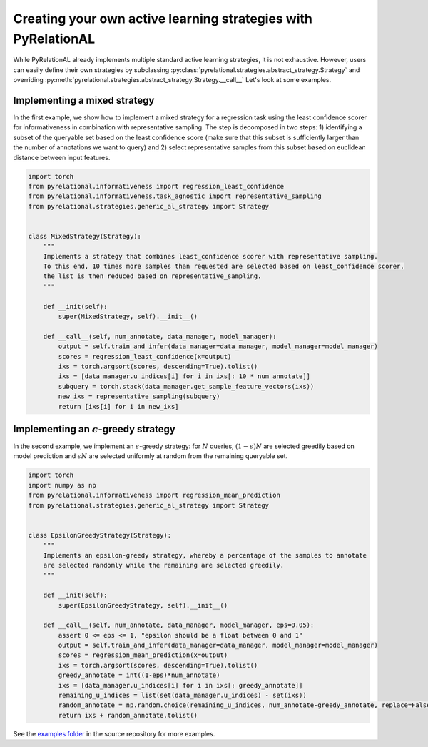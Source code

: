 .. _using own strategy:

Creating your own active learning strategies with PyRelationAL
==============================================================

While PyRelationAL already implements multiple standard active learning strategies, it is not exhaustive.
However, users can easily define their own strategies by subclassing
:py:class:`pyrelational.strategies.abstract_strategy.Strategy`
and overriding :py:meth:`pyrelational.strategies.abstract_strategy.Strategy.__call__`
Let's look at some examples.


Implementing a mixed strategy
_____________________________

In the first example, we show how to implement a mixed strategy for a regression task using the least confidence scorer
for informativeness in combination with representative sampling. The step is decomposed in two steps:
1) identifying a subset of the queryable set based on the least confidence score (make sure that this subset is
sufficiently larger than the number of annotations we want to query) and 2) select representative samples from this
subset based on euclidean distance between input features.

.. code-block:: python

    import torch
    from pyrelational.informativeness import regression_least_confidence
    from pyrelational.informativeness.task_agnostic import representative_sampling
    from pyrelational.strategies.generic_al_strategy import Strategy


    class MixedStrategy(Strategy):
        """
        Implements a strategy that combines least_confidence scorer with representative sampling.
        To this end, 10 times more samples than requested are selected based on least_confidence scorer,
        the list is then reduced based on representative_sampling.
        """

        def __init(self):
            super(MixedStrategy, self).__init__()

        def __call__(self, num_annotate, data_manager, model_manager):
            output = self.train_and_infer(data_manager=data_manager, model_manager=model_manager)
            scores = regression_least_confidence(x=output)
            ixs = torch.argsort(scores, descending=True).tolist()
            ixs = [data_manager.u_indices[i] for i in ixs[: 10 * num_annotate]]
            subquery = torch.stack(data_manager.get_sample_feature_vectors(ixs))
            new_ixs = representative_sampling(subquery)
            return [ixs[i] for i in new_ixs]

Implementing an :math:`\epsilon`-greedy strategy
________________________________________________

In the second example, we implement an :math:`\epsilon`-greedy strategy: for :math:`N` queries, :math:`(1-\epsilon)N`
are selected greedily based on model prediction and :math:`\epsilon N` are selected uniformly at
random from the remaining queryable set.

.. code-block:: python

    import torch
    import numpy as np
    from pyrelational.informativeness import regression_mean_prediction
    from pyrelational.strategies.generic_al_strategy import Strategy


    class EpsilonGreedyStrategy(Strategy):
        """
        Implements an epsilon-greedy strategy, whereby a percentage of the samples to annotate
        are selected randomly while the remaining are selected greedily.
        """

        def __init(self):
            super(EpsilonGreedyStrategy, self).__init__()

        def __call__(self, num_annotate, data_manager, model_manager, eps=0.05):
            assert 0 <= eps <= 1, "epsilon should be a float between 0 and 1"
            output = self.train_and_infer(data_manager=data_manager, model_manager=model_manager)
            scores = regression_mean_prediction(x=output)
            ixs = torch.argsort(scores, descending=True).tolist()
            greedy_annotate = int((1-eps)*num_annotate)
            ixs = [data_manager.u_indices[i] for i in ixs[: greedy_annotate]]
            remaining_u_indices = list(set(data_manager.u_indices) - set(ixs))
            random_annotate = np.random.choice(remaining_u_indices, num_annotate-greedy_annotate, replace=False)
            return ixs + random_annotate.tolist()

See the `examples folder <https://github.com/RelationRx/pyrelational/examples>`_ in the source repository for more examples.
